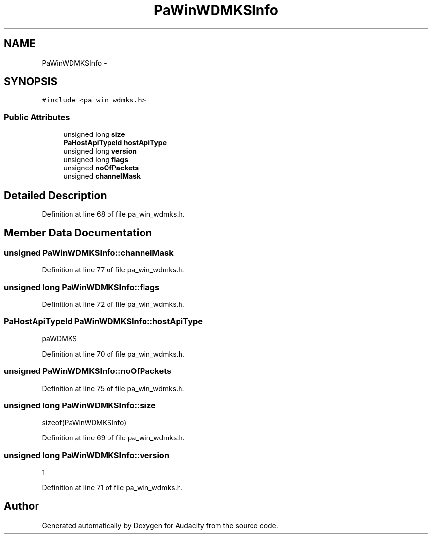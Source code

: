 .TH "PaWinWDMKSInfo" 3 "Thu Apr 28 2016" "Audacity" \" -*- nroff -*-
.ad l
.nh
.SH NAME
PaWinWDMKSInfo \- 
.SH SYNOPSIS
.br
.PP
.PP
\fC#include <pa_win_wdmks\&.h>\fP
.SS "Public Attributes"

.in +1c
.ti -1c
.RI "unsigned long \fBsize\fP"
.br
.ti -1c
.RI "\fBPaHostApiTypeId\fP \fBhostApiType\fP"
.br
.ti -1c
.RI "unsigned long \fBversion\fP"
.br
.ti -1c
.RI "unsigned long \fBflags\fP"
.br
.ti -1c
.RI "unsigned \fBnoOfPackets\fP"
.br
.ti -1c
.RI "unsigned \fBchannelMask\fP"
.br
.in -1c
.SH "Detailed Description"
.PP 
Definition at line 68 of file pa_win_wdmks\&.h\&.
.SH "Member Data Documentation"
.PP 
.SS "unsigned PaWinWDMKSInfo::channelMask"

.PP
Definition at line 77 of file pa_win_wdmks\&.h\&.
.SS "unsigned long PaWinWDMKSInfo::flags"

.PP
Definition at line 72 of file pa_win_wdmks\&.h\&.
.SS "\fBPaHostApiTypeId\fP PaWinWDMKSInfo::hostApiType"
paWDMKS 
.PP
Definition at line 70 of file pa_win_wdmks\&.h\&.
.SS "unsigned PaWinWDMKSInfo::noOfPackets"

.PP
Definition at line 75 of file pa_win_wdmks\&.h\&.
.SS "unsigned long PaWinWDMKSInfo::size"
sizeof(PaWinWDMKSInfo) 
.PP
Definition at line 69 of file pa_win_wdmks\&.h\&.
.SS "unsigned long PaWinWDMKSInfo::version"
1 
.PP
Definition at line 71 of file pa_win_wdmks\&.h\&.

.SH "Author"
.PP 
Generated automatically by Doxygen for Audacity from the source code\&.
